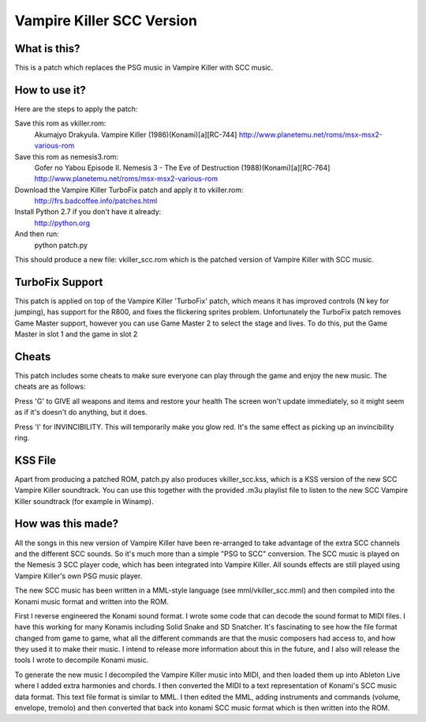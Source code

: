 Vampire Killer SCC Version
==========================

What is this?
-------------
This is a patch which replaces the PSG music in Vampire Killer with SCC
music.


How to use it?
--------------
Here are the steps to apply the patch:

Save this rom as vkiller.rom:
  Akumajyo Drakyula. Vampire Killer (1986)(Konami)[a][RC-744]
  http://www.planetemu.net/roms/msx-msx2-various-rom

Save this rom as nemesis3.rom:
  Gofer no Yabou Episode II. Nemesis 3 - The Eve of Destruction (1988)(Konami)[a][RC-764] 
  http://www.planetemu.net/roms/msx-msx2-various-rom

Download the Vampire Killer TurboFix patch and apply it to vkiller.rom:
  http://frs.badcoffee.info/patches.html

Install Python 2.7 if you don't have it already:
  http://python.org

And then run:
  python patch.py

This should produce a new file: vkiller_scc.rom which is the patched version
of Vampire Killer with SCC music.



TurboFix Support
----------------
This patch is applied on top of the Vampire Killer 'TurboFix' patch, which
means it has improved controls (N key for jumping), has support for the R800,
and fixes the flickering sprites problem.
Unfortunately the TurboFix patch removes Game Master support, however you
can use Game Master 2 to select the stage and lives. To do this, put the
Game Master in slot 1 and the game in slot 2


Cheats
------
This patch includes some cheats to make sure everyone can play through the game
and enjoy the new music. The cheats are as follows:

Press 'G' to GIVE all weapons and items and restore your health
The screen won't update immediately, so it might seem as if it's doesn't
do anything, but it does.

Press 'I' for INVINCIBILITY.
This will temporarily make you glow red. It's the same effect as picking up an 
invincibility ring.


KSS File
--------
Apart from producing a patched ROM, patch.py also produces vkiller_scc.kss,
which is a KSS version of the new SCC Vampire Killer soundtrack. You can
use this together with the provided .m3u playlist file to listen to the
new SCC Vampire Killer soundtrack (for example in Winamp).


How was this made?
------------------
All the songs in this new version of Vampire Killer have been re-arranged
to take advantage of the extra SCC channels and the different SCC sounds.
So it's much more than a simple "PSG to SCC" conversion.
The SCC music is played on the Nemesis 3 SCC player code, which has been
integrated into Vampire Killer. All sounds effects are still played
using Vampire Killer's own PSG music player.

The new SCC music has been written in a MML-style language (see
mml/vkiller_scc.mml) and then compiled into the Konami music format and
written into the ROM.

First I reverse engineered the Konami sound format. I wrote some code that
can decode the sound format to MIDI files. I have this working for many
Konamis including Solid Snake and SD Snatcher. It's fascinating to see how
the file format changed from game to game, what all the different commands
are that the music composers had access to, and how they used it to make
their music. I intend to release more information about this in the future,
and I also will release the tools I wrote to decompile Konami music.

To generate the new music I decompiled the Vampire Killer music into MIDI,
and then loaded them up into Ableton Live where I added extra harmonies
and chords. I then converted the MIDI to a text representation of Konami's
SCC music data format. This text file format is similar to MML.
I then edited the MML, adding instruments and commands (volume, envelope,
tremolo) and then converted that back into konami SCC music format which
is then written into the ROM.
